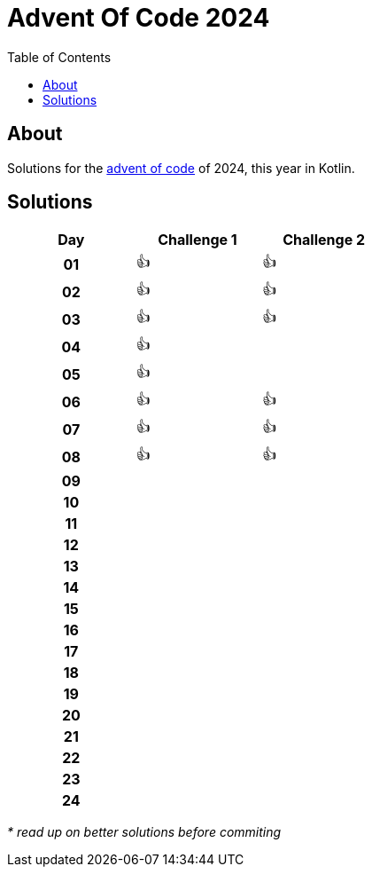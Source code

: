 :toc: macro
:toclevels: 3
:toc-title: Table of Contents

ifdef::env-github[]
:tip-caption: :bulb:
:note-caption: :point_right:
:important-caption: :loudspeaker:
:caution-caption: :rotating_light:
:warning-caption: :warning:
endif::[]

= Advent Of Code 2024

toc::[]

== About
Solutions for the https://adventofcode.com/2024/[advent of code] of 2024, this year in Kotlin.

== Solutions

[.center,width="50%", cols="^h,^1,^1"]
|===
| Day | Challenge 1 | Challenge 2

|01|👍|👍
|02|👍|👍
|03|👍|👍
|04|👍|
|05|👍|
|06|👍|👍
|07|👍|👍
|08|👍|👍
|09| |
|10| |
|11| |
|12| |
|13| |
|14| |
|15| |
|16| |
|17| |
|18| |
|19| |
|20| |
|21| |
|22| |
|23| |
|24| |
|===

__* read up on better solutions before commiting__